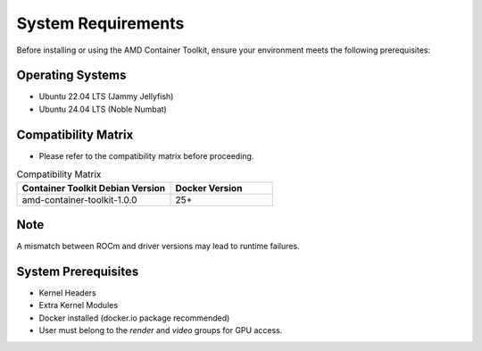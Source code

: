 System Requirements
====================

Before installing or using the AMD Container Toolkit, ensure your environment meets the following prerequisites:

Operating Systems
-----------------
- Ubuntu 22.04 LTS (Jammy Jellyfish)
- Ubuntu 24.04 LTS (Noble Numbat)

Compatibility Matrix
--------------------
- Please refer to the compatibility matrix before proceeding.

.. list-table:: Compatibility Matrix
    :header-rows: 1
    :widths: 30 20

    * - Container Toolkit Debian Version
      - Docker Version
    * - amd-container-toolkit-1.0.0
      - 25+

Note
----
A mismatch between ROCm and driver versions may lead to runtime failures.

System Prerequisites
---------------------
- Kernel Headers
- Extra Kernel Modules
- Docker installed (docker.io package recommended)
- User must belong to the `render` and `video` groups for GPU access.
